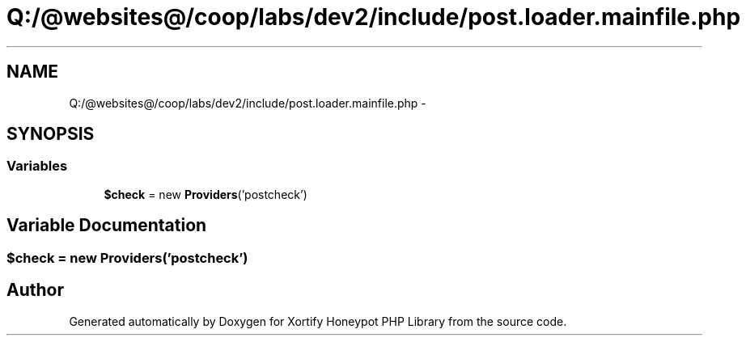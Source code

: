 .TH "Q:/@websites@/coop/labs/dev2/include/post.loader.mainfile.php" 3 "Wed Jul 17 2013" "Version 4.11" "Xortify Honeypot PHP Library" \" -*- nroff -*-
.ad l
.nh
.SH NAME
Q:/@websites@/coop/labs/dev2/include/post.loader.mainfile.php \- 
.SH SYNOPSIS
.br
.PP
.SS "Variables"

.in +1c
.ti -1c
.RI "\fB$check\fP = new \fBProviders\fP('postcheck')"
.br
.in -1c
.SH "Variable Documentation"
.PP 
.SS "$check = new \fBProviders\fP('postcheck')"

.SH "Author"
.PP 
Generated automatically by Doxygen for Xortify Honeypot PHP Library from the source code\&.
